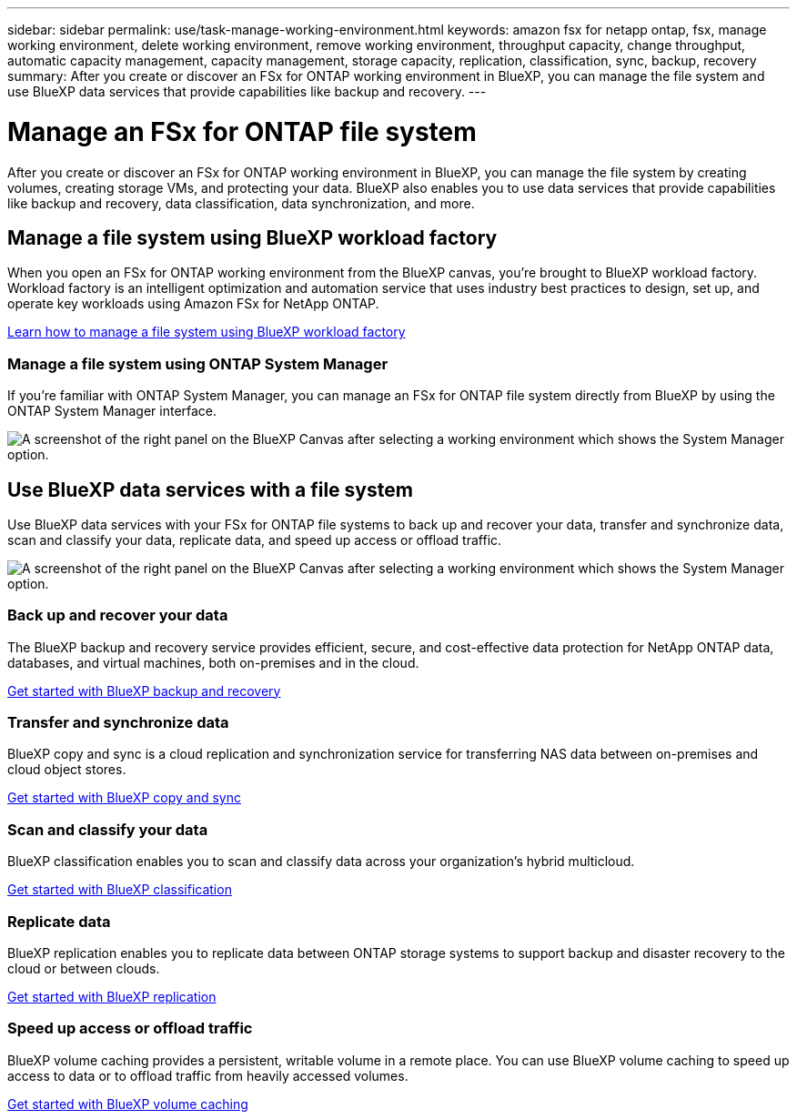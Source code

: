 ---
sidebar: sidebar
permalink: use/task-manage-working-environment.html
keywords: amazon fsx for netapp ontap, fsx, manage working environment, delete working environment, remove working environment, throughput capacity, change throughput, automatic capacity management, capacity management, storage capacity, replication, classification, sync, backup, recovery
summary: After you create or discover an FSx for ONTAP working environment in BlueXP, you can manage the file system and use  BlueXP data services that provide capabilities like backup and recovery. 
---

= Manage an FSx for ONTAP file system
:hardbreaks:
:nofooter:
:icons: font
:linkattrs:
:imagesdir: ../media/

[.lead]
After you create or discover an FSx for ONTAP working environment in BlueXP, you can manage the file system by creating volumes, creating storage VMs, and protecting your data. BlueXP also enables you to use data services that provide capabilities like backup and recovery, data classification, data synchronization, and more.

== Manage a file system using BlueXP workload factory

When you open an FSx for ONTAP working environment from the BlueXP canvas, you're brought to BlueXP workload factory. Workload factory is an intelligent optimization and automation service that uses industry best practices to design, set up, and operate key workloads using Amazon FSx for NetApp ONTAP.

https://docs.netapp.com/us-en/workload-fsx-ontap/index.html[Learn how to manage a file system using BlueXP workload factory^]

=== Manage a file system using ONTAP System Manager

If you're familiar with ONTAP System Manager, you can manage an FSx for ONTAP file system directly from BlueXP by using the ONTAP System Manager interface.

image:screenshot-system-manager.png[A screenshot of the right panel on the BlueXP Canvas after selecting a working environment which shows the System Manager option.]

== Use BlueXP data services with a file system

Use BlueXP data services with your FSx for ONTAP file systems to back up and recover your data, transfer and synchronize data, scan and classify your data, replicate data, and speed up access or offload traffic.

image:screenshot-data-services.png[A screenshot of the right panel on the BlueXP Canvas after selecting a working environment which shows the System Manager option.]

=== Back up and recover your data

The BlueXP backup and recovery service provides efficient, secure, and cost-effective data protection for NetApp ONTAP data, databases, and virtual machines, both on-premises and in the cloud.

https://docs.netapp.com/us-en/bluexp-backup-recovery/index.html[Get started with BlueXP backup and recovery^]

=== Transfer and synchronize data

BlueXP copy and sync is a cloud replication and synchronization service for transferring NAS data between on-premises and cloud object stores.

https://docs.netapp.com/us-en/bluexp-copy-sync/task-quick-start.html[Get started with BlueXP copy and sync^]

=== Scan and classify your data

BlueXP classification enables you to scan and classify data across your organization's hybrid multicloud.

https://docs.netapp.com/us-en/bluexp-classification/index.html[Get started with BlueXP classification^]

=== Replicate data

BlueXP replication enables you to replicate data between ONTAP storage systems to support backup and disaster recovery to the cloud or between clouds.

https://docs.netapp.com/us-en/bluexp-replication/task-replicating-data.html[Get started with BlueXP replication^]

=== Speed up access or offload traffic

BlueXP volume caching provides a persistent, writable volume in a remote place. You can use BlueXP volume caching to speed up access to data or to offload traffic from heavily accessed volumes. 

https://docs.netapp.com/us-en/bluexp-volume-caching/get-started/cache-intro.html[Get started with BlueXP volume caching^]
